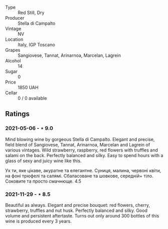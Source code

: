 #+attr_html: :class wine-main-image
[[file:/images/c0/268d8c-65f3-40ed-abe0-3b1d6fe7aeb0/2021-11-30-09-14-23-8BEBC211-0875-44F1-A453-DA169F0912AC-1-105-c.jpeg]]

- Type :: Red Still, Dry
- Producer :: Stella di Campalto
- Vintage :: NV
- Location :: Italy, IGP Toscano
- Grapes :: Sangiovese, Tannat, Arinarnoa, Marcelan, Lagrein
- Alcohol :: 14
- Sugar :: 0
- Price :: 1850 UAH
- Cellar :: 0 / 0 available

** Ratings

*** 2021-05-06 - ⋆ 9.0

Mind blowing wine by gorgeous Stella di Campalto. Elegant and precise,
field blend of Sangiovese, Tannat, Arinarnoa, Marcelan and Lagrein of
various vintages. Wild strawberry, raspberry, red flowers with
truffles and salami on the back. Perfectly balanced and silky. Easy to
spend hours with a glass of sexy and juicy wine like this.

Ух ти, яке цікаве, акуратне та елегантне. Суниця, малина, червоні
квіти, на фоні трюфелі та салямі. Сбаласоване та шовкове, середній+
тіло. Соковите та просто смачнюще. 4.5

*** 2021-11-29 - ⋆ 8.5

Beautiful as always. Elegant and precise bouquet: red flowers, cherry,
strawberry, truffles and nut husk. Perfectly balanced and silky. Good
volume and persistent aftertaste. Turns out only around 300 bottles of
this wine is produced every 3 years.

